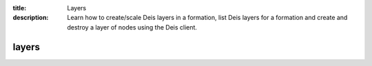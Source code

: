 :title: Layers
:description: Learn how to create/scale Deis layers in a formation, list Deis layers for a formation and create and destroy a layer of nodes using the Deis client.


layers
======

.. automethod:: client.deis.DeisClient.layers_create
.. automethod:: client.deis.DeisClient.layers_list
.. automethod:: client.deis.DeisClient.layers_info
.. automethod:: client.deis.DeisClient.layers_destroy
